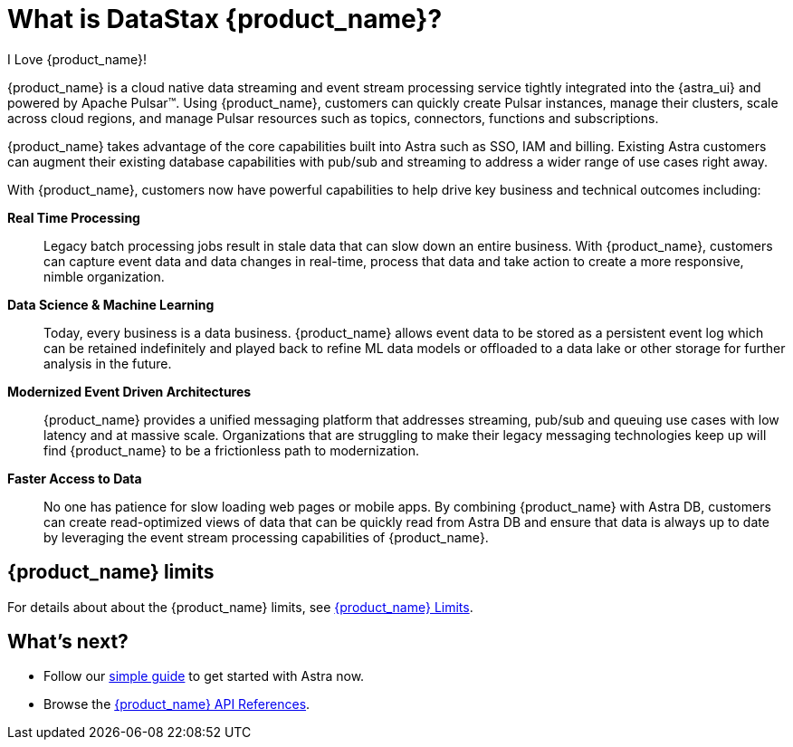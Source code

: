= What is DataStax {product_name}?
:navtitle: Astra Streaming
:page-tag: astra-streaming,planner,admin,dev,pulsar

I Love {product_name}!

{product_name} is a cloud native data streaming and event stream processing
service tightly integrated into the {astra_ui} and powered by Apache Pulsar(TM).
Using {product_name}, customers can quickly create Pulsar instances,
manage their clusters, scale across cloud regions, and manage Pulsar resources
such as topics, connectors, functions and subscriptions.

{product_name} takes advantage of the core capabilities built into Astra such
as SSO, IAM and billing.
Existing Astra customers can augment their existing database capabilities
with pub/sub and streaming to address a wider range of use cases right away.

With {product_name}, customers now have powerful capabilities to help drive key
business and technical outcomes including:

*Real Time Processing*:: Legacy batch processing jobs result in stale data that
can slow down an entire business.
With {product_name}, customers can capture event data and data changes in real-time,
process that data and take action to create a more responsive, nimble organization.

*Data Science & Machine Learning*:: Today, every business is a data business.
{product_name} allows event data to be stored as a persistent event log which
can be retained indefinitely and played back to refine ML data models or
offloaded to a data lake or other storage for further analysis in the future.

*Modernized Event Driven Architectures*:: {product_name} provides a unified
messaging platform that addresses streaming, pub/sub and queuing use cases with
low latency and at massive scale. Organizations that are struggling to make
their legacy messaging technologies keep up will find {product_name} to be a
frictionless path to modernization.

*Faster Access to Data*:: No one has patience for slow loading web pages or mobile apps.
By combining {product_name} with Astra DB, customers can create read-optimized
views of data that can be quickly read from Astra DB and ensure that data is
always up to date by leveraging the event stream processing capabilities of {product_name}.

== {product_name} limits

For details about about the {product_name} limits, see xref:operations:astream-limits.adoc[{product_name} Limits].

== What's next?

* Follow our xref:getting-started:index.adoc[simple guide] to get started with Astra now.
* Browse the xref:apis:index.adoc[{product_name} API References].
